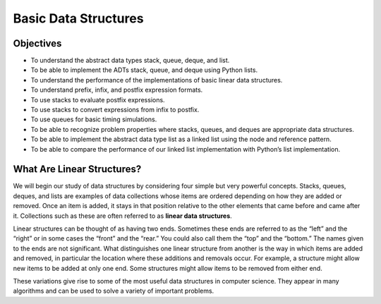 ..  Copyright (C)  Brad Miller, David Ranum
    Permission is granted to copy, distribute and/or modify this document
    under the terms of the GNU Free Documentation License, Version 1.3 or 
    any later version published by the Free Software Foundation; with 
    Invariant Sections being Forward, Prefaces, and Contributor List, 
    no Front-Cover Texts, and no Back-Cover Texts.  A copy of the license
    is included in the section entitled "GNU Free Documentation License".

..  shortname:: basicintro
..  description:: This is the introduction to the Basic Data Structures Module

Basic Data Structures
=====================

Objectives
----------

-  To understand the abstract data types stack, queue, deque, and list.

-  To be able to implement the ADTs stack, queue, and deque using Python
   lists.

-  To understand the performance of the implementations of basic linear
   data structures.

-  To understand prefix, infix, and postfix expression formats.

-  To use stacks to evaluate postfix expressions.

-  To use stacks to convert expressions from infix to postfix.

-  To use queues for basic timing simulations.

-  To be able to recognize problem properties where stacks, queues, and
   deques are appropriate data structures.

-  To be able to implement the abstract data type list as a linked list
   using the node and reference pattern.

-  To be able to compare the performance of our linked list
   implementation with Python’s list implementation.

What Are Linear Structures?
---------------------------

We will begin our study of data structures by
considering four simple but very powerful concepts. Stacks, queues,
deques, and lists are examples of data collections whose items are
ordered depending on how they are added or removed. Once an item is
added, it stays in that position relative to the other elements that
came before and came after it. Collections such as these are often
referred to as **linear data structures**.

Linear structures can be thought of as having two ends. Sometimes these
ends are referred to as the “left” and the “right” or in some cases the
“front” and the “rear.” You could also call them the “top” and the
“bottom.” The names given to the ends are not significant. What
distinguishes one linear structure from another is the way in which
items are added and removed, in particular the location where these
additions and removals occur. For example, a structure might allow new
items to be added at only one end. Some structures might allow items to
be removed from either end.

These variations give rise to some of the most useful data structures in
computer science. They appear in many algorithms and can be used to
solve a variety of important problems.







